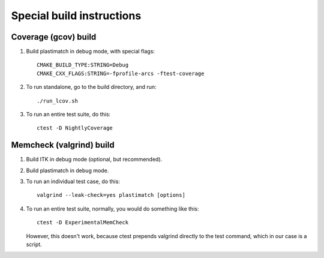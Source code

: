 Special build instructions
==========================

Coverage (gcov) build
---------------------
#. Build plastimatch in debug mode, with special flags::

    CMAKE_BUILD_TYPE:STRING=Debug
    CMAKE_CXX_FLAGS:STRING=-fprofile-arcs -ftest-coverage

#. To run standalone, go to the build directory, and run::

    ./run_lcov.sh

#. To run an entire test suite, do this::

    ctest -D NightlyCoverage

Memcheck (valgrind) build
-------------------------
#. Build ITK in debug mode (optional, but recommended).

#. Build plastimatch in debug mode.

#. To run an individual test case, do this::

    valgrind --leak-check=yes plastimatch [options]

#. To run an entire test suite, normally, you would do something like this::

    ctest -D ExperimentalMemCheck

   However, this doesn't work, because ctest prepends valgrind directly
   to the test command, which in our case is a script.  
